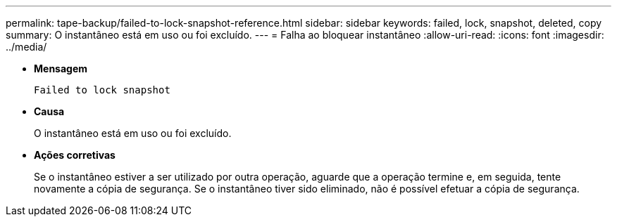 ---
permalink: tape-backup/failed-to-lock-snapshot-reference.html 
sidebar: sidebar 
keywords: failed, lock, snapshot, deleted, copy 
summary: O instantâneo está em uso ou foi excluído. 
---
= Falha ao bloquear instantâneo
:allow-uri-read: 
:icons: font
:imagesdir: ../media/


[role="lead"]
* *Mensagem*
+
`Failed to lock snapshot`

* *Causa*
+
O instantâneo está em uso ou foi excluído.

* *Ações corretivas*
+
Se o instantâneo estiver a ser utilizado por outra operação, aguarde que a operação termine e, em seguida, tente novamente a cópia de segurança. Se o instantâneo tiver sido eliminado, não é possível efetuar a cópia de segurança.


